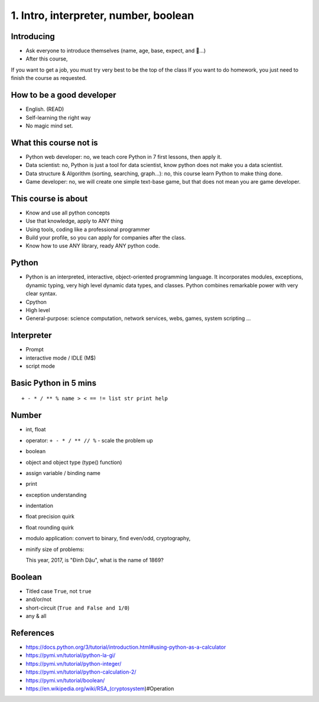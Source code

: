 1. Intro, interpreter, number, boolean
======================================

Introducing
-----------

- Ask everyone to introduce themselves (name, age, base, expect, and 🍻...)
- After this course,
If you want to get a job, you must try very best to be the top of the class
If you want to do homework, you just need to finish the course as
requested.

How to be a good developer
--------------------------

- English. (READ)
- Self-learning the right way
- No magic mind set.

What this course not is
-----------------------

- Python web developer: no, we teach core Python in 7 first lessons, then apply it.
- Data scientist: no, Python is just a tool for data scientist, know python does not make you a data scientist.
- Data structure & Algorithm (sorting, searching, graph...): no, this course learn Python to make thing done.
- Game developer: no, we will create one simple text-base game, but that does not mean you are game developer.

This course is about
--------------------

- Know and use all python concepts
- Use that knowledge, apply to ANY thing
- Using tools, coding like a professional programmer
- Build your profile, so you can apply for companies after the class.
- Know how to use ANY library, ready ANY python code.

Python
------

- Python is an interpreted, interactive, object-oriented programming language.
  It incorporates modules, exceptions, dynamic typing, very high level dynamic
  data types, and classes.  Python combines remarkable power with very clear
  syntax.
- Cpython
- High level
- General-purpose: science computation, network services, webs, games, system scripting ...

Interpreter
-----------

- Prompt
- interactive mode / IDLE (M$)
- script mode

Basic Python in 5 mins
----------------------

::

  + - * / ** % name > < == != list str print help

Number
------

- int, float
- operator: ``+ - * / ** // %`` - scale the problem up
- boolean
- object and object type (type() function)
- assign variable / binding name
- print
- exception understanding
- indentation
- float precision quirk
- float rounding quirk
- modulo application: convert to binary, find even/odd, cryptography,
- minify size of problems::

  This year, 2017, is "Đinh Dậu", what is the name of 1869?

Boolean
-------

- Titled case ``True``, not ``true``
- and/or/not
- short-circuit (``True and False and 1/0``)
- any & all

References
----------

- https://docs.python.org/3/tutorial/introduction.html#using-python-as-a-calculator
- https://pymi.vn/tutorial/python-la-gi/
- https://pymi.vn/tutorial/python-integer/
- https://pymi.vn/tutorial/python-calculation-2/
- https://pymi.vn/tutorial/boolean/
- https://en.wikipedia.org/wiki/RSA_(cryptosystem)#Operation
